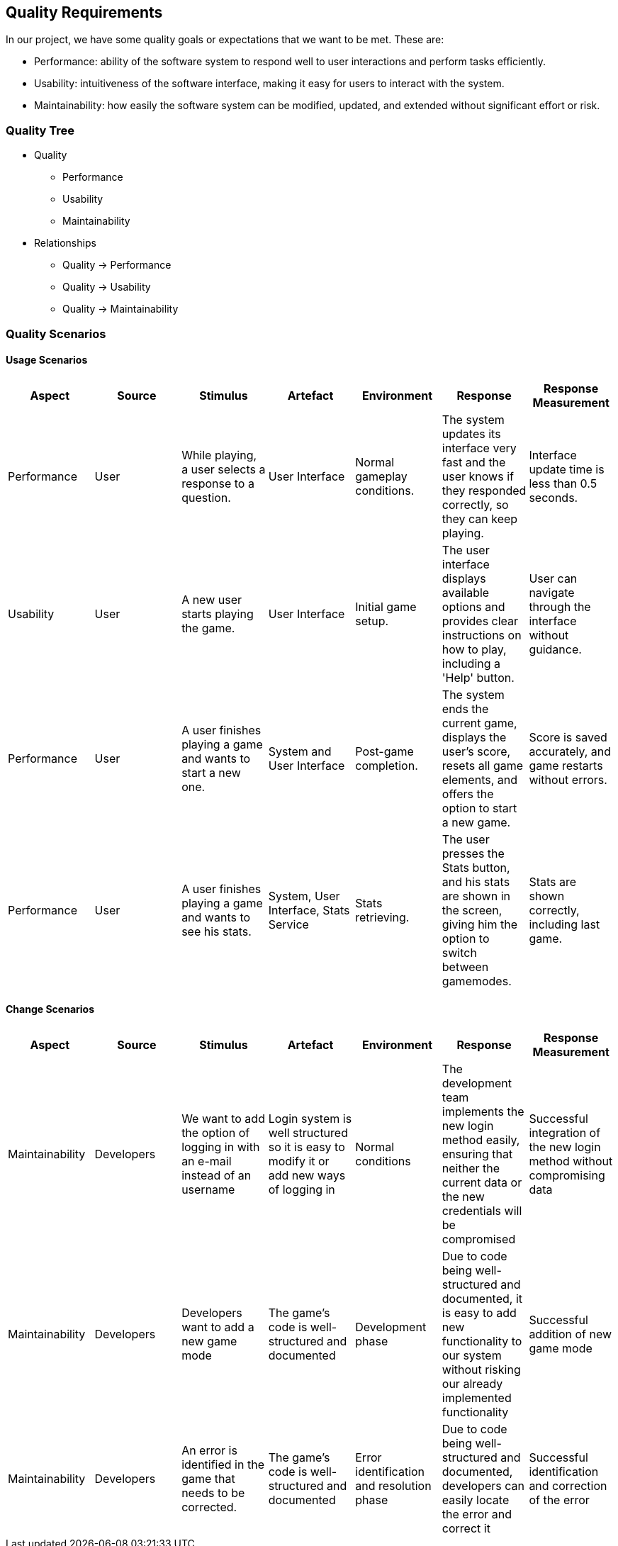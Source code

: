 ifndef::imagesdir[:imagesdir: ../images]

[[section-quality-scenarios]]
== Quality Requirements

In our project, we have some quality goals or expectations that we want to be met.
These are:

* Performance: ability of the software system to respond well to user interactions and perform tasks efficiently.

* Usability: intuitiveness of the software interface, making it easy for users to interact with the system.

* Maintainability: how easily the software system can be modified, updated, and extended without significant effort or risk.


=== Quality Tree

* Quality
  - Performance
  - Usability
  - Maintainability

* Relationships
  - Quality -> Performance
  - Quality -> Usability
  - Quality -> Maintainability

=== Quality Scenarios

#### Usage Scenarios

[options="header"]
|===
|Aspect|Source|Stimulus|Artefact|Environment|Response|Response Measurement
| Performance |User |While playing, a user selects a response to a question.|User Interface|Normal gameplay conditions.|The system updates its interface very fast and the user knows if they responded correctly, so they can keep playing.|Interface update time is less than 0.5 seconds.
| Usability |User|A new user starts playing the game.|User Interface|Initial game setup.|The user interface displays available options and provides clear instructions on how to play, including a 'Help' button.|User can navigate through the interface without guidance.
| Performance |User|A user finishes playing a game and wants to start a new one.|System and User Interface|Post-game completion.|The system ends the current game, displays the user's score, resets all game elements, and offers the option to start a new game.|Score is saved accurately, and game restarts without errors.
| Performance |User|A user finishes playing a game and wants to see his stats.|System, User Interface, Stats Service |Stats retrieving.|The user presses the Stats button, and his stats are shown in the screen, giving him the option to switch between gamemodes.|Stats are shown correctly, including last game.
|===


#### Change Scenarios

[options="header"]
|===
| Aspect | Source | Stimulus | Artefact | Environment | Response | Response Measurement
| Maintainability | Developers | We want to add the option of logging in with an e-mail instead of an username | Login system is well structured so it is easy to modify it or add new ways of logging in | Normal conditions | The development team implements the new login method easily, ensuring that neither the current data or the new credentials will be compromised | Successful integration of the new login method without compromising data 
| Maintainability | Developers | Developers want to add a new game mode | The game's code is well-structured and documented | Development phase | Due to code being well-structured and documented, it is easy to add new functionality to our system without risking our already implemented functionality | Successful addition of new game mode 
| Maintainability | Developers | An error is identified in the game that needs to be corrected. | The game's code is well-structured and documented | Error identification and resolution phase | Due to code being well-structured and documented, developers can easily locate the error and correct it | Successful identification and correction of the error 
|===